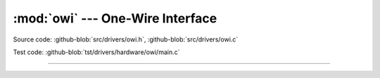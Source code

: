 :mod:`owi` --- One-Wire Interface
=================================

.. module:: owi
   :synopsis: One-Wire Interface.

Source code: :github-blob:`src/drivers/owi.h`, :github-blob:`src/drivers/owi.c`

Test code: :github-blob:`tst/drivers/hardware/owi/main.c`

----------------------------------------------

.. doxygenfile:: drivers/owi.h
   :project: simba
